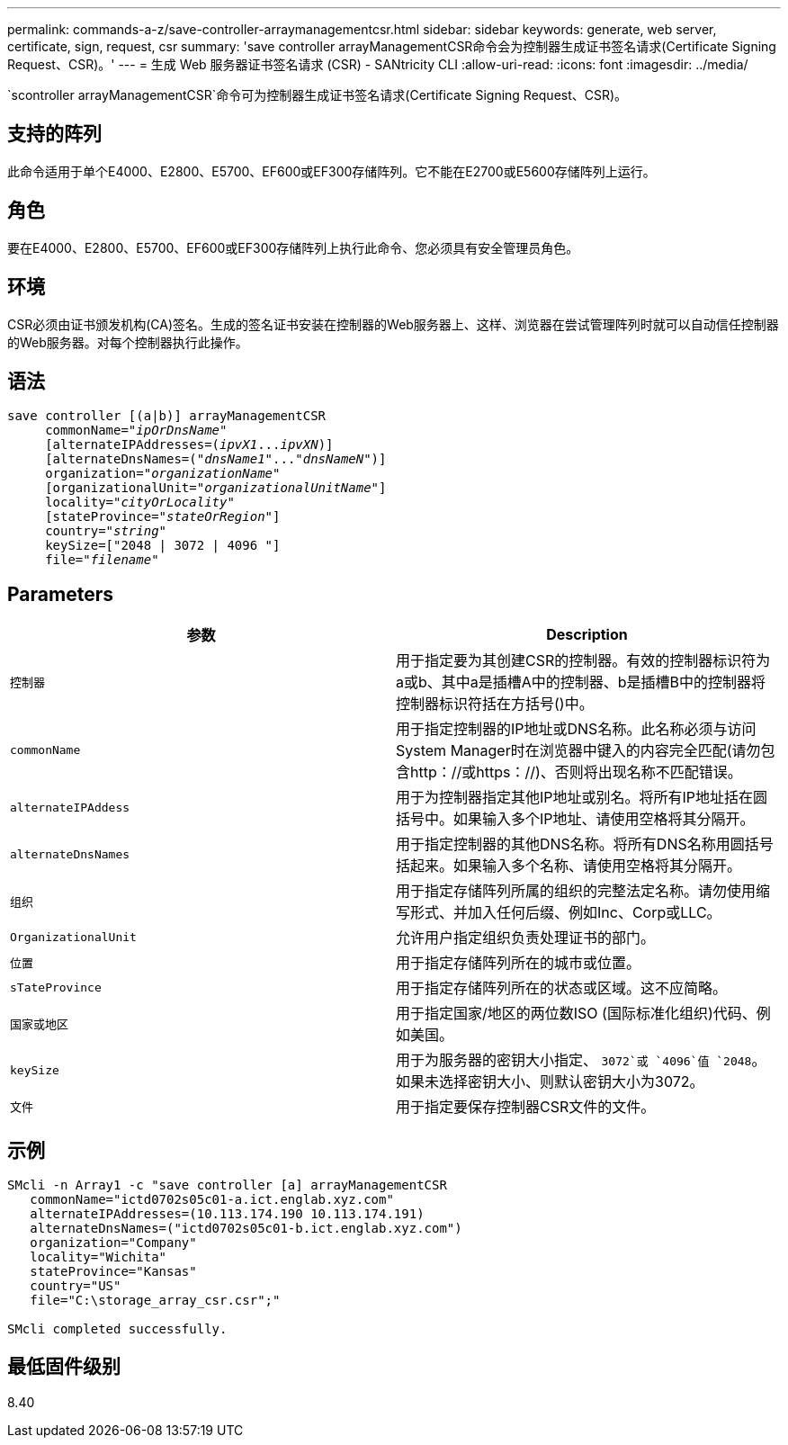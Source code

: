 ---
permalink: commands-a-z/save-controller-arraymanagementcsr.html 
sidebar: sidebar 
keywords: generate, web server, certificate, sign, request, csr 
summary: 'save controller arrayManagementCSR命令会为控制器生成证书签名请求(Certificate Signing Request、CSR)。' 
---
= 生成 Web 服务器证书签名请求 (CSR) - SANtricity CLI
:allow-uri-read: 
:icons: font
:imagesdir: ../media/


[role="lead"]
`scontroller arrayManagementCSR`命令可为控制器生成证书签名请求(Certificate Signing Request、CSR)。



== 支持的阵列

此命令适用于单个E4000、E2800、E5700、EF600或EF300存储阵列。它不能在E2700或E5600存储阵列上运行。



== 角色

要在E4000、E2800、E5700、EF600或EF300存储阵列上执行此命令、您必须具有安全管理员角色。



== 环境

CSR必须由证书颁发机构(CA)签名。生成的签名证书安装在控制器的Web服务器上、这样、浏览器在尝试管理阵列时就可以自动信任控制器的Web服务器。对每个控制器执行此操作。



== 语法

[source, cli, subs="+macros"]
----

save controller [(a|b)] arrayManagementCSR
     commonName=pass:quotes["_ipOrDnsName_"]
     [alternateIPAddresses=pass:quotes[(_ipvX1_..._ipvXN_)]]
     [alternateDnsNames=pass:quotes[("_dnsName1_"..."_dnsNameN_")]]
     organization=pass:quotes["_organizationName_"]
     [organizationalUnit=pass:quotes["_organizationalUnitName_"]]
     locality=pass:quotes["_cityOrLocality_"]
     [stateProvince=pass:quotes["_stateOrRegion_"]]
     country=pass:quotes["_string_"]
     keySize=["2048 | 3072 | 4096 "]
     file=pass:quotes["_filename_"]
----


== Parameters

[cols="2*"]
|===
| 参数 | Description 


 a| 
`控制器`
 a| 
用于指定要为其创建CSR的控制器。有效的控制器标识符为a或b、其中a是插槽A中的控制器、b是插槽B中的控制器将控制器标识符括在方括号()中。



 a| 
`commonName`
 a| 
用于指定控制器的IP地址或DNS名称。此名称必须与访问System Manager时在浏览器中键入的内容完全匹配(请勿包含http：//或https：//)、否则将出现名称不匹配错误。



 a| 
`alternateIPAddess`
 a| 
用于为控制器指定其他IP地址或别名。将所有IP地址括在圆括号中。如果输入多个IP地址、请使用空格将其分隔开。



 a| 
`alternateDnsNames`
 a| 
用于指定控制器的其他DNS名称。将所有DNS名称用圆括号括起来。如果输入多个名称、请使用空格将其分隔开。



 a| 
`组织`
 a| 
用于指定存储阵列所属的组织的完整法定名称。请勿使用缩写形式、并加入任何后缀、例如Inc、Corp或LLC。



 a| 
`OrganizationalUnit`
 a| 
允许用户指定组织负责处理证书的部门。



 a| 
`位置`
 a| 
用于指定存储阵列所在的城市或位置。



 a| 
`sTateProvince`
 a| 
用于指定存储阵列所在的状态或区域。这不应简略。



 a| 
`国家或地区`
 a| 
用于指定国家/地区的两位数ISO (国际标准化组织)代码、例如美国。



 a| 
`keySize`
 a| 
用于为服务器的密钥大小指定、 `3072`或 `4096`值 `2048`。如果未选择密钥大小、则默认密钥大小为3072。



 a| 
`文件`
 a| 
用于指定要保存控制器CSR文件的文件。

|===


== 示例

[listing]
----

SMcli -n Array1 -c "save controller [a] arrayManagementCSR
   commonName="ictd0702s05c01-a.ict.englab.xyz.com"
   alternateIPAddresses=(10.113.174.190 10.113.174.191)
   alternateDnsNames=("ictd0702s05c01-b.ict.englab.xyz.com")
   organization="Company"
   locality="Wichita"
   stateProvince="Kansas"
   country="US"
   file="C:\storage_array_csr.csr";"

SMcli completed successfully.
----


== 最低固件级别

8.40
